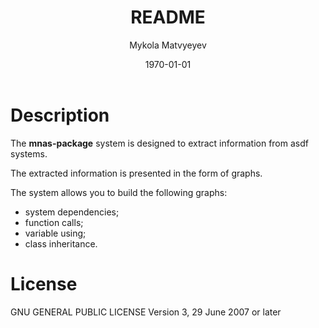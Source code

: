 #+options: ':nil *:t -:t ::t <:t H:3 \n:nil ^:t arch:headline
#+options: author:t broken-links:nil c:nil creator:nil
#+options: d:(not "LOGBOOK") date:t e:t email:nil f:t inline:t num:t
#+options: p:nil pri:nil prop:nil stat:t tags:t tasks:t tex:t
#+options: timestamp:t title:t toc:t todo:t |:t
#+title: README
#+date: <2022-09-17 Sat>
#+author: Mykola Matvyeyev
#+email: mnasoft@gmail.com>
#+language: en
#+select_tags: export
#+exclude_tags: noexport
#+creator: Emacs 27.1 (Org mode 9.3)
#+options: tex:t
#+odt_styles_file:
#+description:
#+keywords:
#+subtitle:
#+latex_header:
#+latex_class: article
#+latex_class_options:
#+latex_header:
#+latex_header_extra:
#+description:
#+keywords:
#+subtitle:
#+latex_compiler: Lualatex
#+date: \today

* Description

The *mnas-package* system is designed to extract information from asdf systems.

The extracted information is presented in the form of graphs.

The system allows you to build the following graphs:
- system dependencies;
- function calls;
- variable using;
- class inheritance.

* License

GNU GENERAL PUBLIC LICENSE Version 3, 29 June 2007 or later
